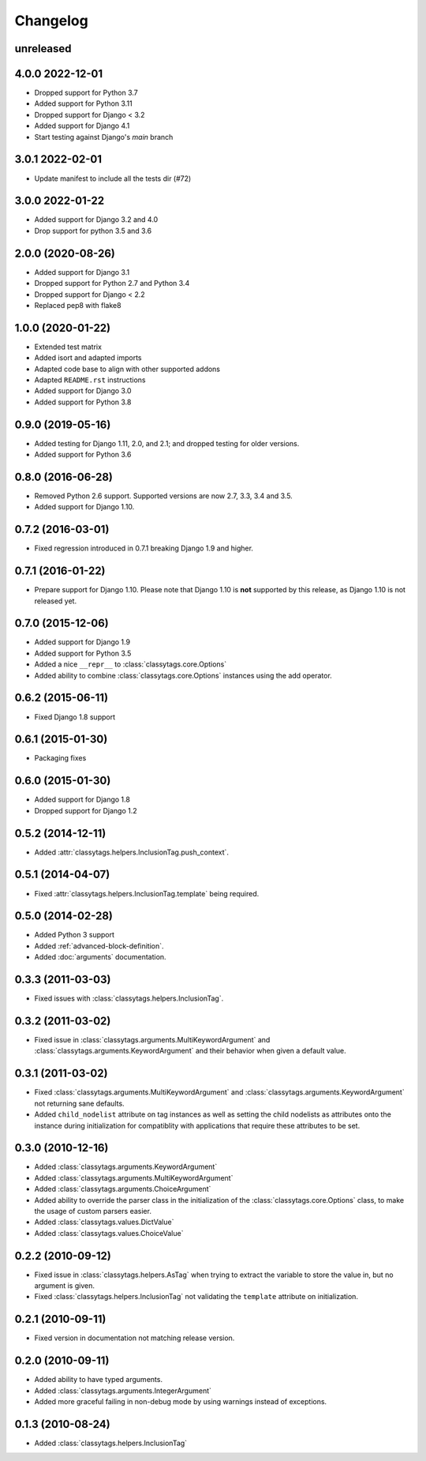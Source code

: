 =========
Changelog
=========

unreleased
==========


4.0.0 2022-12-01
================

* Dropped support for Python 3.7
* Added support for Python 3.11
* Dropped support for Django < 3.2
* Added support for Django 4.1
* Start testing against Django's `main` branch

3.0.1 2022-02-01
================

* Update manifest to include all the tests dir (#72)

3.0.0 2022-01-22
================

* Added support for Django 3.2 and 4.0
* Drop support for python 3.5 and 3.6

2.0.0 (2020-08-26)
==================

* Added support for Django 3.1
* Dropped support for Python 2.7 and Python 3.4
* Dropped support for Django < 2.2
* Replaced pep8 with flake8


1.0.0 (2020-01-22)
==================

* Extended test matrix
* Added isort and adapted imports
* Adapted code base to align with other supported addons
* Adapted ``README.rst`` instructions
* Added support for Django 3.0
* Added support for Python 3.8


0.9.0 (2019-05-16)
==================

* Added testing for Django 1.11, 2.0, and 2.1; and dropped testing for older
  versions.
* Added support for Python 3.6


0.8.0 (2016-06-28)
==================

* Removed Python 2.6 support. Supported versions are now 2.7, 3.3, 3.4 and 3.5.
* Added support for Django 1.10.


0.7.2 (2016-03-01)
==================

* Fixed regression introduced in 0.7.1 breaking Django 1.9 and higher.


0.7.1 (2016-01-22)
==================

* Prepare support for Django 1.10. Please note that Django 1.10 is **not**
  supported by this release, as Django 1.10 is not released yet.


0.7.0 (2015-12-06)
==================

* Added support for Django 1.9
* Added support for Python 3.5
* Added a nice ``__repr__`` to :class:`classytags.core.Options`
* Added ability to combine :class:`classytags.core.Options` instances using the
  add operator.


0.6.2 (2015-06-11)
==================

* Fixed Django 1.8 support


0.6.1 (2015-01-30)
==================

* Packaging fixes


0.6.0 (2015-01-30)
==================

* Added support for Django 1.8
* Dropped support for Django 1.2


0.5.2 (2014-12-11)
==================

* Added :attr:`classytags.helpers.InclusionTag.push_context`.


0.5.1 (2014-04-07)
==================

* Fixed :attr:`classytags.helpers.InclusionTag.template` being required.


0.5.0 (2014-02-28)
==================

* Added Python 3 support
* Added :ref:`advanced-block-definition`.
* Added :doc:`arguments` documentation.


0.3.3 (2011-03-03)
==================

* Fixed issues with :class:`classytags.helpers.InclusionTag`.


0.3.2 (2011-03-02)
==================

* Fixed issue in :class:`classytags.arguments.MultiKeywordArgument` and
  :class:`classytags.arguments.KeywordArgument` and their behavior when given
  a default value.


0.3.1 (2011-03-02)
==================

* Fixed :class:`classytags.arguments.MultiKeywordArgument` and
  :class:`classytags.arguments.KeywordArgument` not returning sane defaults.
* Added ``child_nodelist`` attribute on tag instances as well as setting the
  child nodelists as attributes onto the instance during initialization for
  compatiblity with applications that require these attributes to be set.


0.3.0 (2010-12-16)
==================

* Added :class:`classytags.arguments.KeywordArgument`
* Added :class:`classytags.arguments.MultiKeywordArgument`
* Added :class:`classytags.arguments.ChoiceArgument`
* Added ability to override the parser class in the initialization of the
  :class:`classytags.core.Options` class, to make the usage of custom parsers
  easier.
* Added :class:`classytags.values.DictValue`
* Added :class:`classytags.values.ChoiceValue`


0.2.2 (2010-09-12)
==================

* Fixed issue in :class:`classytags.helpers.AsTag` when trying to extract the
  variable to store the value in, but no argument is given.
* Fixed :class:`classytags.helpers.InclusionTag` not validating the ``template``
  attribute on initialization.


0.2.1 (2010-09-11)
==================

* Fixed version in documentation not matching release version.


0.2.0 (2010-09-11)
==================

* Added ability to have typed arguments.
* Added :class:`classytags.arguments.IntegerArgument`
* Added more graceful failing in non-debug mode by using warnings instead of
  exceptions.


0.1.3 (2010-08-24)
==================

* Added :class:`classytags.helpers.InclusionTag`
